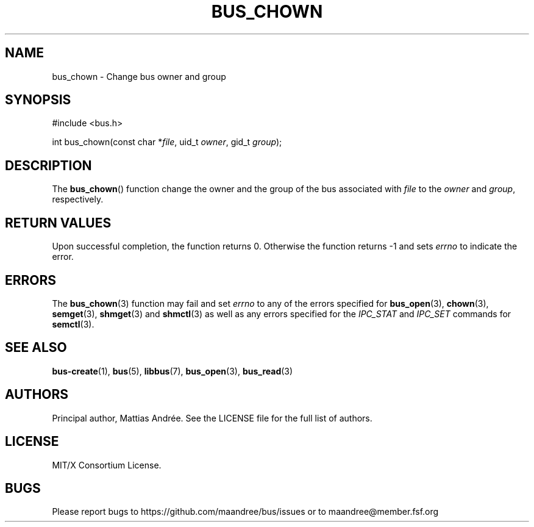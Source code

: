 .TH BUS_CHOWN 3 BUS-%VERSION%
.SH NAME
bus_chown - Change bus owner and group
.SH SYNOPSIS
.LP
.nf
#include <bus.h>
.P
int bus_chown(const char *\fIfile\fP, uid_t \fIowner\fP, gid_t \fIgroup\fP);
.fi
.SH DESCRIPTION
The
.BR bus_chown ()
function change the owner and the group of the bus associated with
\fIfile\fP to the \fIowner\fP and \fIgroup\fP, respectively.
.SH RETURN VALUES
Upon successful completion, the function returns 0.  Otherwise the
function returns -1 and sets \fIerrno\fP to indicate the error.
.SH ERRORS
The
.BR bus_chown (3)
function may fail and set \fIerrno\fP to any of the
errors specified for
.BR bus_open (3),
.BR chown (3),
.BR semget (3),
.BR shmget (3)
and
.BR shmctl (3)
as well as any errors specified for the \fIIPC_STAT\fP and
\fIIPC_SET\fP commands for
.BR semctl (3).
.SH SEE ALSO
.BR bus-create (1),
.BR bus (5),
.BR libbus (7),
.BR bus_open (3),
.BR bus_read (3)
.SH AUTHORS
Principal author, Mattias Andrée.  See the LICENSE file for the full
list of authors.
.SH LICENSE
MIT/X Consortium License.
.SH BUGS
Please report bugs to https://github.com/maandree/bus/issues or to
maandree@member.fsf.org
